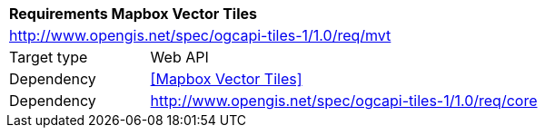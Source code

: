 [[rc_table-mvt]]
[cols="1,4",width="90%"]
|===
2+|*Requirements Mapbox Vector Tiles*
2+|http://www.opengis.net/spec/ogcapi-tiles-1/1.0/req/mvt
|Target type |Web API
|Dependency |<<Mapbox Vector Tiles>>
|Dependency |http://www.opengis.net/spec/ogcapi-tiles-1/1.0/req/core
|===
